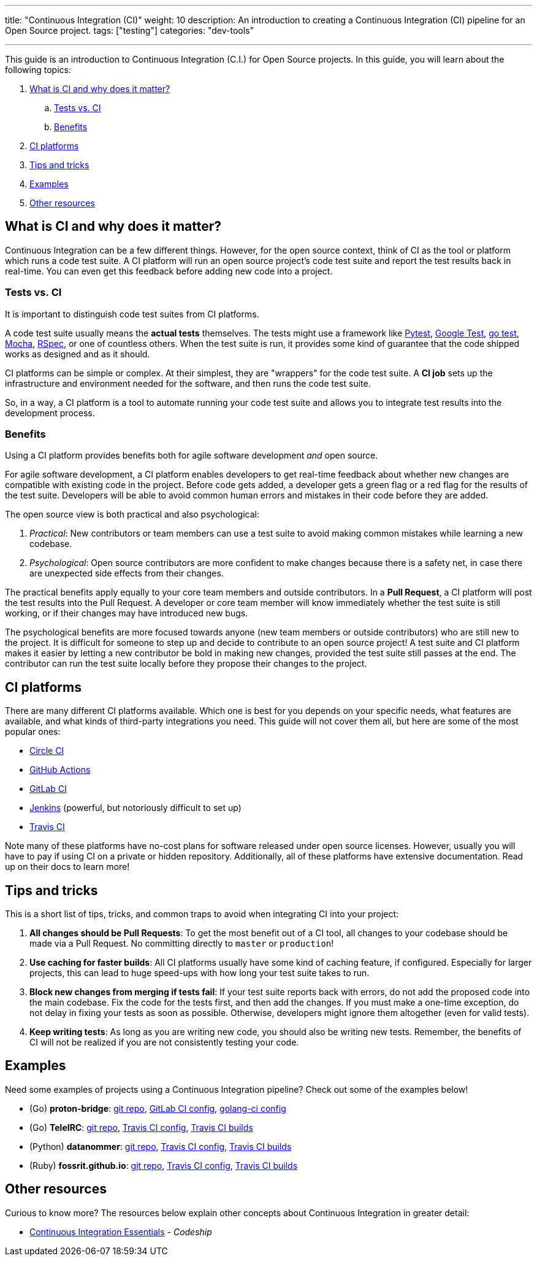 ---
title: "Continuous Integration (CI)"
weight: 10
description: An introduction to creating a Continuous Integration (CI) pipeline for an Open Source project.
tags: ["testing"]
categories: "dev-tools"

---

This guide is an introduction to Continuous Integration (C.I.) for Open Source projects.
In this guide, you will learn about the following topics:

//:toc:

[arabic]
. link:#what-why[What is CI and why does it matter?]
.. link:#tests-vs-ci[Tests vs. CI]
.. link:#benefits[Benefits]
. link:#platforms[CI platforms]
. link:#tips[Tips and tricks]
. link:#examples[Examples]
. link:#resources[Other resources]


[[what-why]]
== What is CI and why does it matter?

Continuous Integration can be a few different things.
However, for the open source context, think of CI as the tool or platform which runs a code test suite.
A CI platform will run an open source project’s code test suite and report the test results back in real-time.
You can even get this feedback before adding new code into a project.

[[tests-vs-ci]]
=== Tests vs. CI

It is important to distinguish code test suites from CI platforms.

A code test suite usually means the *actual tests* themselves.
The tests might use a framework like https://docs.pytest.org/[Pytest], https://github.com/google/googletest/[Google Test], https://golang.org/pkg/testing/[go test], https://mochajs.org/[Mocha], https://rspec.info/[RSpec], or one of countless others.
When the test suite is run, it provides some kind of guarantee that the code shipped works as designed and as it should.

CI platforms can be simple or complex.
At their simplest, they are "wrappers" for the code test suite.
A *CI job* sets up the infrastructure and environment needed for the software, and then runs the code test suite.

So, in a way, a CI platform is a tool to automate running your code test suite and allows you to integrate test results into the development process.

[[benefits]]
=== Benefits

Using a CI platform provides benefits both for agile software development _and_ open source.

For agile software development, a CI platform enables developers to get real-time feedback about whether new changes are compatible with existing code in the project.
Before code gets added, a developer gets a green flag or a red flag for the results of the test suite.
Developers will be able to avoid common human errors and mistakes in their code before they are added.

The open source view is both practical and also psychological:

. _Practical_:
  New contributors or team members can use a test suite to avoid making common mistakes while learning a new codebase.
. _Psychological_:
  Open source contributors are more confident to make changes because there is a safety net, in case there are unexpected side effects from their changes.

The practical benefits apply equally to your core team members and outside contributors.
In a *Pull Request*, a CI platform will post the test results into the Pull Request.
A developer or core team member will know immediately whether the test suite is still working, or if their changes may have introduced new bugs.

The psychological benefits are more focused towards anyone (new team members or outside contributors) who are still new to the project.
It is difficult for someone to step up and decide to contribute to an open source project!
A test suite and CI platform makes it easier by letting a new contributor be bold in making new changes, provided the test suite still passes at the end.
The contributor can run the test suite locally before they propose their changes to the project.


[[platforms]]
== CI platforms

There are many different CI platforms available.
Which one is best for you depends on your specific needs, what features are available, and what kinds of third-party integrations you need.
This guide will not cover them all, but here are some of the most popular ones:

* https://circleci.com/[Circle CI]
* https://github.com/features/actions[GitHub Actions]
* https://docs.gitlab.com/ee/ci/[GitLab CI]
* https://www.jenkins.io/[Jenkins]
  (powerful, but notoriously difficult to set up)
* https://travis-ci.org/[Travis CI]

Note many of these platforms have no-cost plans for software released under open source licenses.
However, usually you will have to pay if using CI on a private or hidden repository.
Additionally, all of these platforms have extensive documentation. Read up on their docs to learn more!


[[tips]]
== Tips and tricks

This is a short list of tips, tricks, and common traps to avoid when integrating CI into your project:

. *All changes should be Pull Requests*:
  To get the most benefit out of a CI tool, all changes to your codebase should be made via a Pull Request.
  No committing directly to `master` or `production`!
. *Use caching for faster builds*:
  All CI platforms usually have some kind of caching feature, if configured.
  Especially for larger projects, this can lead to huge speed-ups with how long your test suite takes to run.
. *Block new changes from merging if tests fail*:
  If your test suite reports back with errors, do not add the proposed code into the main codebase.
  Fix the code for the tests first, and then add the changes.
  If you must make a one-time exception, do not delay in fixing your tests as soon as possible.
  Otherwise, developers might ignore them altogether (even for valid tests).
. *Keep writing tests*:
  As long as you are writing new code, you should also be writing new tests.
  Remember, the benefits of CI will not be realized if you are not consistently testing your code.


[[examples]]
== Examples

Need some examples of projects using a Continuous Integration pipeline?
Check out some of the examples below!

* (Go) *proton-bridge*:
  https://github.com/ProtonMail/proton-bridge[git repo],
  https://github.com/ProtonMail/proton-bridge/blob/5348ae7d183da194bd3f051ca723ca2efb99da7a/.gitlab-ci.yml[GitLab CI config],
  https://github.com/ProtonMail/proton-bridge/blob/5348ae7d183da194bd3f051ca723ca2efb99da7a/.golangci.yml[golang-ci config]
* (Go) *TeleIRC*:
  https://github.com/RITlug/teleirc[git repo],
  https://github.com/RITlug/teleirc/blob/master/.travis.yml[Travis CI config],
  https://travis-ci.org/github/RITlug/teleirc[Travis CI builds]
* (Python) *datanommer*:
  https://github.com/fedora-infra/datanommer[git repo],
  https://github.com/fedora-infra/datanommer/blob/develop/.travis.yml[Travis CI config],
  https://travis-ci.org/github/fedora-infra/datanommer[Travis CI builds]
* (Ruby) *fossrit.github.io*:
  https://github.com/FOSSRIT/fossrit.github.io[git repo],
  https://github.com/FOSSRIT/fossrit.github.io/blob/master/.travis.yml[Travis CI config],
  https://travis-ci.org/github/FOSSRIT/fossrit.github.io[Travis CI builds]


[[resources]]
== Other resources

Curious to know more?
The resources below explain other concepts about Continuous Integration in greater detail:

* https://codeship.com/continuous-integration-essentials[Continuous Integration Essentials] - _Codeship_

